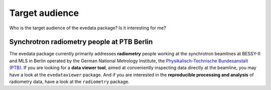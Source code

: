 ===============
Target audience
===============

Who is the target audience of the evedata package? Is it interesting for me?


Synchrotron radiometry people at PTB Berlin
===========================================

The evedata package currently primarily addresses **radiometry** people working at the synchrotron beamlines at BESSY-II and MLS in Berlin operated by the German National Metrology Institute, the `Physikalisch-Technische Bundesanstalt (PTB) <https://www.ptb.de/>`_. If you are looking for a **data viewer tool**, aimed at conveniently inspecting data directly at the beamline, you may have a look at the ``evedataviewer`` package. And if you are interested in the **reproducible processing and analysis** of radiometry data, have a look at the ``radiometry`` package.

